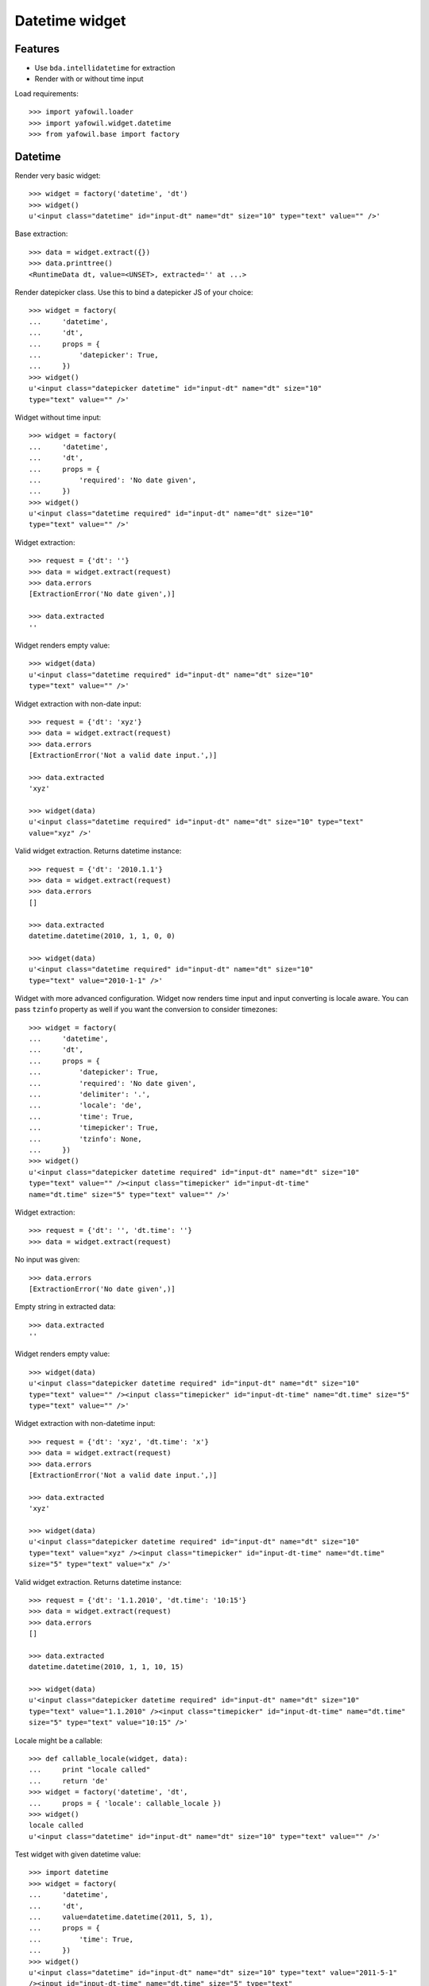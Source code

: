Datetime widget
===============

Features
--------

- Use ``bda.intellidatetime`` for extraction

- Render with or without time input

Load requirements::

    >>> import yafowil.loader
    >>> import yafowil.widget.datetime
    >>> from yafowil.base import factory

Datetime
--------

Render very basic widget::

    >>> widget = factory('datetime', 'dt')
    >>> widget()
    u'<input class="datetime" id="input-dt" name="dt" size="10" type="text" value="" />'

Base extraction::

    >>> data = widget.extract({})
    >>> data.printtree()
    <RuntimeData dt, value=<UNSET>, extracted='' at ...>

Render datepicker class. Use this to bind a datepicker JS of your choice::
  
    >>> widget = factory(
    ...     'datetime',
    ...     'dt',
    ...     props = {
    ...         'datepicker': True,
    ...     })
    >>> widget()
    u'<input class="datepicker datetime" id="input-dt" name="dt" size="10" 
    type="text" value="" />'

Widget without time input::

    >>> widget = factory(
    ...     'datetime',
    ...     'dt',
    ...     props = {
    ...         'required': 'No date given',
    ...     })
    >>> widget()
    u'<input class="datetime required" id="input-dt" name="dt" size="10" 
    type="text" value="" />'

Widget extraction::

    >>> request = {'dt': ''}
    >>> data = widget.extract(request)
    >>> data.errors
    [ExtractionError('No date given',)]

    >>> data.extracted
    ''

Widget renders empty value::

    >>> widget(data)
    u'<input class="datetime required" id="input-dt" name="dt" size="10" 
    type="text" value="" />'

Widget extraction with non-date input::

    >>> request = {'dt': 'xyz'}
    >>> data = widget.extract(request)
    >>> data.errors
    [ExtractionError('Not a valid date input.',)]
    
    >>> data.extracted
    'xyz'
    
    >>> widget(data)
    u'<input class="datetime required" id="input-dt" name="dt" size="10" type="text" 
    value="xyz" />'

Valid widget extraction. Returns datetime instance::

    >>> request = {'dt': '2010.1.1'}
    >>> data = widget.extract(request)
    >>> data.errors
    []
    
    >>> data.extracted
    datetime.datetime(2010, 1, 1, 0, 0)
    
    >>> widget(data)
    u'<input class="datetime required" id="input-dt" name="dt" size="10" 
    type="text" value="2010-1-1" />'

Widget with more advanced configuration. Widget now renders time input and
input converting is locale aware. You can pass ``tzinfo`` property as well if
you want the conversion to consider timezones::

    >>> widget = factory(
    ...     'datetime',
    ...     'dt',
    ...     props = {
    ...         'datepicker': True,
    ...         'required': 'No date given',
    ...         'delimiter': '.',
    ...         'locale': 'de',
    ...         'time': True,
    ...         'timepicker': True,
    ...         'tzinfo': None,
    ...     })
    >>> widget()
    u'<input class="datepicker datetime required" id="input-dt" name="dt" size="10" 
    type="text" value="" /><input class="timepicker" id="input-dt-time" 
    name="dt.time" size="5" type="text" value="" />'
    
Widget extraction::

    >>> request = {'dt': '', 'dt.time': ''}
    >>> data = widget.extract(request)

No input was given::

    >>> data.errors
    [ExtractionError('No date given',)]

Empty string in extracted data::

    >>> data.extracted
    ''

Widget renders empty value::

    >>> widget(data)
    u'<input class="datepicker datetime required" id="input-dt" name="dt" size="10" 
    type="text" value="" /><input class="timepicker" id="input-dt-time" name="dt.time" size="5" 
    type="text" value="" />'

Widget extraction with non-datetime input::

    >>> request = {'dt': 'xyz', 'dt.time': 'x'}
    >>> data = widget.extract(request)
    >>> data.errors
    [ExtractionError('Not a valid date input.',)]
    
    >>> data.extracted
    'xyz'
    
    >>> widget(data)
    u'<input class="datepicker datetime required" id="input-dt" name="dt" size="10" 
    type="text" value="xyz" /><input class="timepicker" id="input-dt-time" name="dt.time" 
    size="5" type="text" value="x" />'

Valid widget extraction. Returns datetime instance::

    >>> request = {'dt': '1.1.2010', 'dt.time': '10:15'}
    >>> data = widget.extract(request)
    >>> data.errors
    []
    
    >>> data.extracted
    datetime.datetime(2010, 1, 1, 10, 15)
    
    >>> widget(data)
    u'<input class="datepicker datetime required" id="input-dt" name="dt" size="10" 
    type="text" value="1.1.2010" /><input class="timepicker" id="input-dt-time" name="dt.time" 
    size="5" type="text" value="10:15" />'
    
Locale might be a callable::
    
    >>> def callable_locale(widget, data):
    ...     print "locale called"
    ...     return 'de'
    >>> widget = factory('datetime', 'dt',
    ...     props = { 'locale': callable_locale })
    >>> widget()
    locale called
    u'<input class="datetime" id="input-dt" name="dt" size="10" type="text" value="" />'

Test widget with given datetime value::

    >>> import datetime
    >>> widget = factory(
    ...     'datetime',
    ...     'dt',
    ...     value=datetime.datetime(2011, 5, 1),
    ...     props = {
    ...         'time': True,
    ...     })
    >>> widget()
    u'<input class="datetime" id="input-dt" name="dt" size="10" type="text" value="2011-5-1" 
    /><input id="input-dt-time" name="dt.time" size="5" type="text" 
    value="00:00" />'

Test widget in display mode::

    >>> widget = factory(
    ...     'datetime',
    ...     'dt',
    ...     value=datetime.datetime(2011, 5, 1),
    ...     mode='display')
    >>> widget()
    u'<div class="display-datetime" id="display-dt">2011-05-01 00:00</div>'
    
    >>> widget = factory(
    ...     'datetime',
    ...     'dt',
    ...     value=datetime.datetime(2011, 5, 1),
    ...     props = {
    ...         'format': '%Y.%m.%d',
    ...     },
    ...     mode='display')
    >>> widget()
    u'<div class="display-datetime" id="display-dt">2011.05.01</div>'
    
    >>> widget = factory(
    ...     'datetime',
    ...     'dt',
    ...     mode='display')
    >>> widget()
    u''

    >>> def custom_formatter(widget, data):
    ...      return data.value.strftime('at year %Y at month %m at day %d')
    
    >>> widget = factory(
    ...     'datetime',
    ...     'dt',
    ...     value=datetime.datetime(2011, 5, 1),
    ...     props = {
    ...         'format': custom_formatter,
    ...     },
    ...     mode='display')
    >>> widget()
    u'<div class="display-datetime" id="display-dt">at year 2011 at month 05 at day 01</div>'

Time
----

Render base widget::

    >>> widget = factory('time', 't')
    >>> widget()
    u'<input class="time" id="input-t" name="t" size="5" type="text" value="" />'

Extract empty::

    >>> data = widget.extract({})
    >>> data.printtree()
    <RuntimeData t, value=<UNSET>, extracted=<UNSET> at ...>

Invalid time input::

    >>> data = widget.extract({'t': 'abcdef'})
    >>> data.errors
    [ExtractionError('Not a valid time input.',)]

Parsinf Failure::

    >>> data = widget.extract({'t': 'abc'})
    >>> data.errors
    [ExtractionError('Failed to parse time input.',)]

Hours not a number::

    >>> data = widget.extract({'t': 'aa00'})
    >>> data.errors
    [ExtractionError('Hours not a number.',)]

Minutes not a number::

    >>> data = widget.extract({'t': '00:aa'})
    >>> data.errors
    [ExtractionError('Minutes not a number.',)]

Extract hours and minute without delimiter. Only wotks for 4-character values.
Widget format is ``string`` by default::

    >>> data = widget.extract({'t': '0101'})
    >>> data.printtree()
    <RuntimeData t, value=<UNSET>, extracted='01:01' at ...>

Extract with delimiter::

    >>> data = widget.extract({'t': '1:1'})
    >>> data.printtree()
    <RuntimeData t, value=<UNSET>, extracted='01:01' at ...>

Validate day time. triggers if ``daytime`` or ``timepicker`` set to ``True``::

    >>> widget = factory('time', 't', value='02:02', props={
    ...     'daytime': True})
    >>> data = widget.extract({'t': '25:1'})
    >>> data.errors
    [ExtractionError('Hours must be in range 0..23.',)]

    >>> data = widget.extract({'t': '1:61'})
    >>> data.errors
    [ExtractionError('Minutes must be in range 0..59.',)]

    >>> widget = factory('time', 't', value='02:02', props={
    ...     'timepicker': True})
    >>> data = widget.extract({'t': '25:1'})
    >>> data.errors
    [ExtractionError('Hours must be in range 0..23.',)]

    >>> data = widget.extract({'t': '1:61'})
    >>> data.errors
    [ExtractionError('Minutes must be in range 0..59.',)]

Additional CSS class is rendered for timepicker if ``timepicker`` set::

    >>> widget()
    u'<input class="time timepicker" id="input-t" name="t" size="5" 
    type="text" value="02:02" />'

Value rendering if preset and extracted::

    >>> widget = factory('time', 't', value='02:02')
    >>> widget()
    u'<input class="time" id="input-t" name="t" size="5" 
    type="text" value="02:02" />'

    >>> data = widget.extract({'t': '1:12'})
    >>> data.extracted
    '01:12'
    
    >>> widget(data)
    u'<input class="time" id="input-t" name="t" size="5" 
    type="text" value="01:12" />'

Render display mode without value::

    >>> widget = factory('time', 't', mode='display')
    >>> widget()
    u''

Render display mode with value::

    >>> widget = factory('time', 't', value='02:02', mode='display')
    >>> widget()
    u'<div class="display-time" id="display-t">02:02</div>'

Invalid ``format``::

    >>> widget = factory('time', 't', props={'format': 'inexistent'})
    >>> data = widget.extract({'t': '1:12'})
    Traceback (most recent call last):
      ...
    ValueError: Unknown format 'inexistent'

Number ``format``. Default unit is ``hours``::

    >>> widget = factory('time', 't', props={'format': 'number'})
    >>> data = widget.extract({'t': '1:12'})
    >>> data.printtree()
    <RuntimeData t, value=<UNSET>, extracted=1.2 at ...>

Number format with preset value::

    >>> widget = factory('time', 't', value=1.2, props={'format': 'number'})
    >>> widget()
    u'<input class="time" id="input-t" name="t" size="5" 
    type="text" value="01:12" />'

    >>> data = widget.extract({'t': '0:12'})
    >>> data.extracted
    0.2

    >>> widget(data)
    u'<input class="time" id="input-t" name="t" size="5" 
    type="text" value="00:12" />'

    >>> widget = factory('time', 't', value=1.2, mode='display', props={
    ...     'format': 'number'})
    >>> widget()
    u'<div class="display-time" id="display-t">01:12</div>'

Invalid ``unit``::

    >>> widget = factory('time', 't', props={
    ...     'format': 'number',
    ...     'unit': 'inexistent'})
    >>> data = widget.extract({'t': '1:12'})
    Traceback (most recent call last):
      ...
    ValueError: Unknown unit 'inexistent'

Minutes ``unit``::

    >>> widget = factory('time', 't', props={
    ...     'format': 'number',
    ...     'unit': 'minutes'})
    >>> data = widget.extract({'t': '1:12'})
    >>> data.printtree()
    <RuntimeData t, value=<UNSET>, extracted=72 at ...>

Minutes unit with preset value::

    >>> widget = factory('time', 't', value=12, props={
    ...     'format': 'number',
    ...     'unit': 'minutes'})
    >>> widget()
    u'<input class="time" id="input-t" name="t" size="5" 
    type="text" value="00:12" />'

    >>> data = widget.extract({'t': '2:30'})
    >>> data.extracted
    150

    >>> widget(data)
    u'<input class="time" id="input-t" name="t" size="5" 
    type="text" value="02:30" />'

    >>> widget = factory('time', 't', value=12, mode='display', props={
    ...     'format': 'number',
    ...     'unit': 'minutes'})
    >>> widget()
    u'<div class="display-time" id="display-t">00:12</div>'
